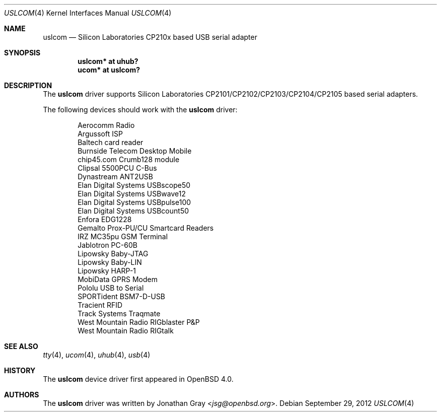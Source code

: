.\"	$OpenBSD: uslcom.4,v 1.10 2012/09/29 12:06:27 jsg Exp $
.\"
.\" Copyright (c) 2006 Jonathan Gray <jsg@openbsd.org>
.\"
.\" Permission to use, copy, modify, and distribute this software for any
.\" purpose with or without fee is hereby granted, provided that the above
.\" copyright notice and this permission notice appear in all copies.
.\"
.\" THE SOFTWARE IS PROVIDED "AS IS" AND THE AUTHOR DISCLAIMS ALL WARRANTIES
.\" WITH REGARD TO THIS SOFTWARE INCLUDING ALL IMPLIED WARRANTIES OF
.\" MERCHANTABILITY AND FITNESS. IN NO EVENT SHALL THE AUTHOR BE LIABLE FOR
.\" ANY SPECIAL, DIRECT, INDIRECT, OR CONSEQUENTIAL DAMAGES OR ANY DAMAGES
.\" WHATSOEVER RESULTING FROM LOSS OF USE, DATA OR PROFITS, WHETHER IN AN
.\" ACTION OF CONTRACT, NEGLIGENCE OR OTHER TORTIOUS ACTION, ARISING OUT OF
.\" OR IN CONNECTION WITH THE USE OR PERFORMANCE OF THIS SOFTWARE.
.\"
.Dd $Mdocdate: September 29 2012 $
.Dt USLCOM 4
.Os
.Sh NAME
.Nm uslcom
.Nd Silicon Laboratories CP210x based USB serial adapter
.Sh SYNOPSIS
.Cd "uslcom* at uhub?"
.Cd "ucom* at uslcom?"
.Sh DESCRIPTION
The
.Nm
driver supports Silicon Laboratories CP2101/CP2102/CP2103/CP2104/CP2105
based serial adapters.
.Pp
The following devices should work with the
.Nm
driver:
.Bd -literal -offset indent
Aerocomm Radio
Argussoft ISP
Baltech card reader
Burnside Telecom Desktop Mobile
chip45.com Crumb128 module
Clipsal 5500PCU C-Bus
Dynastream ANT2USB
Elan Digital Systems USBscope50
Elan Digital Systems USBwave12
Elan Digital Systems USBpulse100
Elan Digital Systems USBcount50
Enfora EDG1228
Gemalto Prox-PU/CU Smartcard Readers
IRZ MC35pu GSM Terminal
Jablotron PC-60B
Lipowsky Baby-JTAG
Lipowsky Baby-LIN
Lipowsky HARP-1
MobiData GPRS Modem
Pololu USB to Serial
SPORTident BSM7-D-USB
Tracient RFID
Track Systems Traqmate
West Mountain Radio RIGblaster P&P
West Mountain Radio RIGtalk
.Ed
.Sh SEE ALSO
.Xr tty 4 ,
.Xr ucom 4 ,
.Xr uhub 4 ,
.Xr usb 4
.Sh HISTORY
The
.Nm
device driver first appeared in
.Ox 4.0 .
.Sh AUTHORS
.An -nosplit
The
.Nm
driver was written by
.An Jonathan Gray Aq Mt jsg@openbsd.org .
